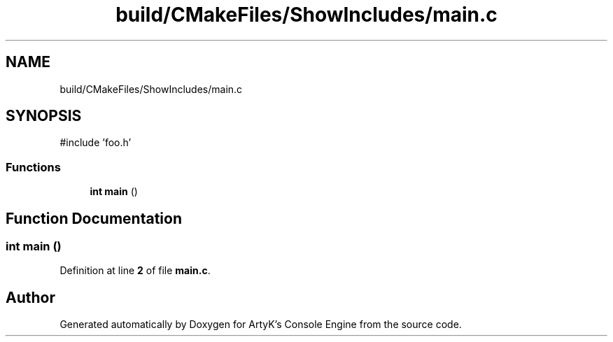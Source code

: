 .TH "build/CMakeFiles/ShowIncludes/main.c" 3 "Thu Feb 15 2024 11:57:32" "Version v0.0.8.5a" "ArtyK's Console Engine" \" -*- nroff -*-
.ad l
.nh
.SH NAME
build/CMakeFiles/ShowIncludes/main.c
.SH SYNOPSIS
.br
.PP
\fR#include 'foo\&.h'\fP
.br

.SS "Functions"

.in +1c
.ti -1c
.RI "\fBint\fP \fBmain\fP ()"
.br
.in -1c
.SH "Function Documentation"
.PP 
.SS "\fBint\fP main ()"

.PP
Definition at line \fB2\fP of file \fBmain\&.c\fP\&.
.SH "Author"
.PP 
Generated automatically by Doxygen for ArtyK's Console Engine from the source code\&.
